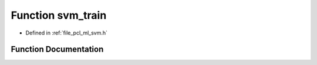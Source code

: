 .. _exhale_function_svm_8h_1a79ce3e65d01f2be1a4e5288c588c48a8:

Function svm_train
==================

- Defined in :ref:`file_pcl_ml_svm.h`


Function Documentation
----------------------


.. doxygenfunction:: svm_train(const struct svm_problem *, const struct svm_parameter *)
